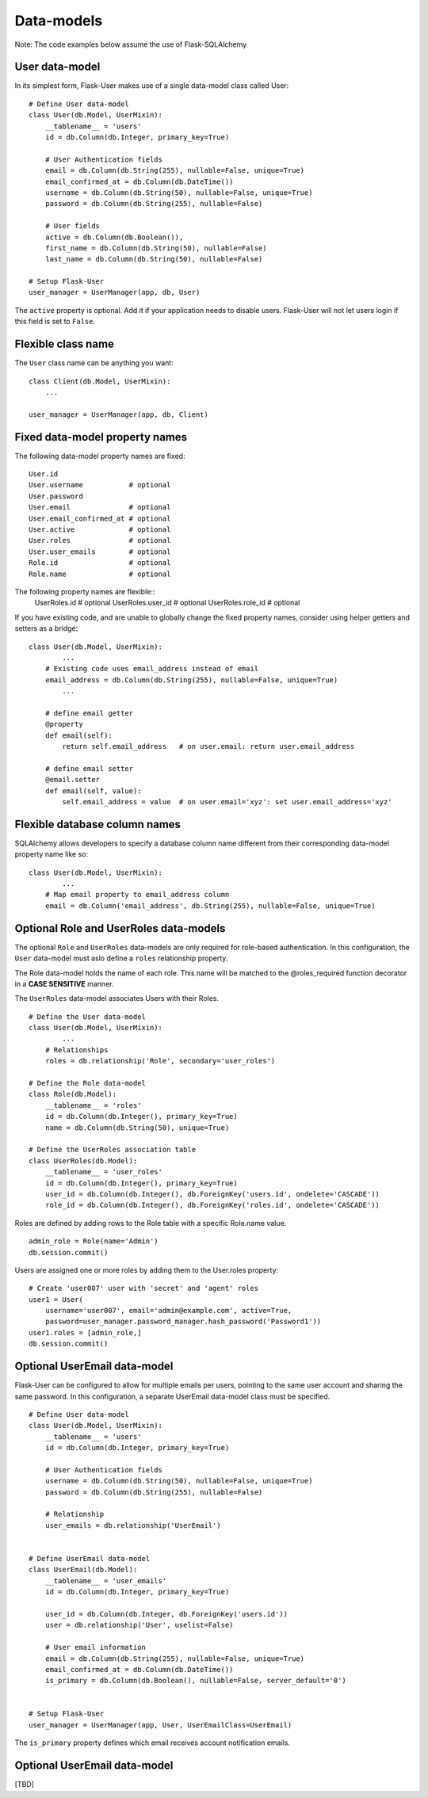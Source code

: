 ===========
Data-models
===========

Note: The code examples below assume the use of Flask-SQLAlchemy

User data-model
---------------
In its simplest form, Flask-User makes use of a single data-model class called User::

    # Define User data-model
    class User(db.Model, UserMixin):
        __tablename__ = 'users'
        id = db.Column(db.Integer, primary_key=True)

        # User Authentication fields
        email = db.Column(db.String(255), nullable=False, unique=True)
        email_confirmed_at = db.Column(db.DateTime())
        username = db.Column(db.String(50), nullable=False, unique=True)
        password = db.Column(db.String(255), nullable=False)

        # User fields
        active = db.Column(db.Boolean()),
        first_name = db.Column(db.String(50), nullable=False)
        last_name = db.Column(db.String(50), nullable=False)

    # Setup Flask-User
    user_manager = UserManager(app, db, User)

The ``active`` property is optional. Add it if your application needs
to disable users. Flask-User will not let users login if this field is set to ``False``.

Flexible class name
-------------------
The ``User`` class name can be anything you want::

    class Client(db.Model, UserMixin):
        ...

    user_manager = UserManager(app, db, Client)

Fixed data-model property names
--------------------------------

The following data-model property names are fixed::

    User.id
    User.username           # optional
    User.password
    User.email              # optional
    User.email_confirmed_at # optional
    User.active             # optional
    User.roles              # optional
    User.user_emails        # optional
    Role.id                 # optional
    Role.name               # optional

The following property names are flexible::
    UserRoles.id            # optional
    UserRoles.user_id       # optional
    UserRoles.role_id       # optional

If you have existing code, and are unable to globally change the fixed property names,
consider using helper getters and setters as a bridge::

    class User(db.Model, UserMixin):
            ...
        # Existing code uses email_address instead of email
        email_address = db.Column(db.String(255), nullable=False, unique=True)
            ...

        # define email getter
        @property
        def email(self):
            return self.email_address   # on user.email: return user.email_address

        # define email setter
        @email.setter
        def email(self, value):
            self.email_address = value  # on user.email='xyz': set user.email_address='xyz'

Flexible database column names
------------------------------
SQLAlchemy allows developers to specify a database column name different from their corresponding
data-model property name like so::

    class User(db.Model, UserMixin):
            ...
        # Map email property to email_address column
        email = db.Column('email_address', db.String(255), nullable=False, unique=True)

.. _RoleAndUserRoleDataModels:

Optional Role and UserRoles data-models
---------------------------------------

The optional ``Role`` and ``UserRoles`` data-models are only required for role-based authentication.
In this configuration, the ``User`` data-model must aslo define a ``roles`` relationship property.

The Role data-model holds the name of each role. This name will be matched to the @roles_required
function decorator in a **CASE SENSITIVE** manner.

The ``UserRoles`` data-model associates Users with their Roles.

::

    # Define the User data-model
    class User(db.Model, UserMixin):
            ...
        # Relationships
        roles = db.relationship('Role', secondary='user_roles')

    # Define the Role data-model
    class Role(db.Model):
        __tablename__ = 'roles'
        id = db.Column(db.Integer(), primary_key=True)
        name = db.Column(db.String(50), unique=True)

    # Define the UserRoles association table
    class UserRoles(db.Model):
        __tablename__ = 'user_roles'
        id = db.Column(db.Integer(), primary_key=True)
        user_id = db.Column(db.Integer(), db.ForeignKey('users.id', ondelete='CASCADE'))
        role_id = db.Column(db.Integer(), db.ForeignKey('roles.id', ondelete='CASCADE'))

Roles are defined by adding rows to the Role table with a specific Role.name value.

::

    admin_role = Role(name='Admin')
    db.session.commit()

Users are assigned one or more roles by adding them to the User.roles property::

    # Create 'user007' user with 'secret' and 'agent' roles
    user1 = User(
        username='user007', email='admin@example.com', active=True,
        password=user_manager.password_manager.hash_password('Password1'))
    user1.roles = [admin_role,]
    db.session.commit()


Optional UserEmail data-model
-----------------------------
Flask-User can be configured to allow for multiple emails per users, pointing to the same user account
and sharing the same password. In this configuration, a separate UserEmail data-model class must be specified.

::

    # Define User data-model
    class User(db.Model, UserMixin):
        __tablename__ = 'users'
        id = db.Column(db.Integer, primary_key=True)

        # User Authentication fields
        username = db.Column(db.String(50), nullable=False, unique=True)
        password = db.Column(db.String(255), nullable=False)

        # Relationship
        user_emails = db.relationship('UserEmail')


    # Define UserEmail data-model
    class UserEmail(db.Model):
        __tablename__ = 'user_emails'
        id = db.Column(db.Integer, primary_key=True)

        user_id = db.Column(db.Integer, db.ForeignKey('users.id'))
        user = db.relationship('User', uselist=False)

        # User email information
        email = db.Column(db.String(255), nullable=False, unique=True)
        email_confirmed_at = db.Column(db.DateTime())
        is_primary = db.Column(db.Boolean(), nullable=False, server_default='0')


    # Setup Flask-User
    user_manager = UserManager(app, User, UserEmailClass=UserEmail)

The ``is_primary`` property defines which email receives account notification emails.


Optional UserEmail data-model
-----------------------------
[TBD]
